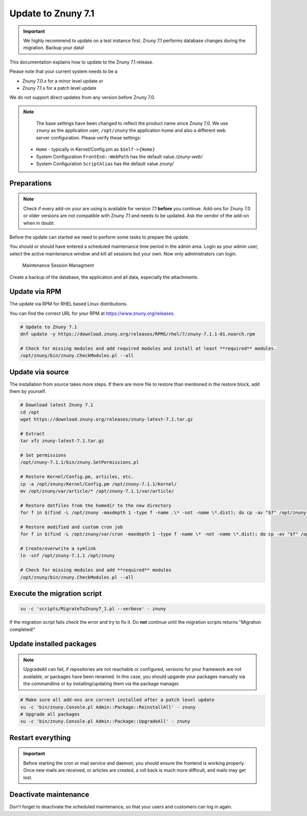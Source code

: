 Update to Znuny 7.1
###################

.. important::	We highly recommend to update on a test instance first. Znuny 7.1 performs database changes during the migration. Backup your data!

This documentation explains how to update to the Znuny 7.1 release.

Please note that your current system needs to be a

- Znuny 7.0.x for a minor level update or
- Znuny 7.1.x for a patch level update

We do not support direct updates from any version before Znuny 7.0.

.. note::

	The base settings have been changed to reflect the product name since Znuny 7.0. We use ``znuny`` as the application user, ``/opt/znuny`` the application home and also a different web server configuration. Please verify these settings:

    - ``Home`` - typically in Kernel/Config.pm as ``$Self->{Home}``
    - System Configuration ``FrontEnd::WebPath`` has the default value `/znuny-web/`
    - System Configuration ``ScriptAlias`` has the default value `znuny/`
	

Preparations
************

.. note::

  Check if every add-on your are using is available for version 7.1 **before** you continue. Add-ons for Znuny 7.0 or older versions are not compatible with Znuny 7.1 and needs to be updated. Ask the vendor of the add-on when in doubt.

Before the update can started we need to perform some tasks to prepare the update.

You should or should have entered a scheduled maintenance time period in the admin area. Login as your admin user, select the active maintenance window and kill all sessions but your own. Now only administrators can login.

.. figure:: images/kill_sessions.png
	:alt: Maintenance Session Managment

	Maintenance Session Managment


Create a backup of the database, the application and all data, especially the attachments.

.. tab-set::
  :sync-group: distribution

  .. tab-item:: RHEL based
    :sync: rhel

      .. code-block::
        :caption: Stop all services

          systemctl stop httpd
          # Stop your local MTA, mostly Postfix, sometimes Exim or Sendmail
          systemctl stop postfix 
          # Remove crontab, stop daemon
          su -c 'bin/Cron.sh stop' - znuny
          su -c 'bin/znuny.Daemon.pl stop' - znuny

  .. tab-item:: Debian based
    :sync: debian

      .. code-block::
        :caption: Stop all services
  
          systemctl stop apache2
          # Stop your local MTA, mostly Postfix, sometimes Exim or Sendmail
          systemctl stop postfix 
          # Remove crontab, stop daemon
          su -c 'bin/Cron.sh stop' - znuny
          su -c 'bin/znuny.Daemon.pl stop' - znuny

..

Update via RPM
**************

The update via RPM for RHEL based Linux distributions.

You can find the correct URL for your RPM at https://www.znuny.org/releases. 

.. code-block:: 

	# Update to Znuny 7.1
	dnf update -y https://download.znuny.org/releases/RPMS/rhel/7/znuny-7.1.1-01.noarch.rpm

	# Check for missing modules and add required modules and install at least **required** modules.
	/opt/znuny/bin/znuny.CheckModules.pl --all

.. 

Update via source
*****************

The installation from source takes more steps. If there are more file to restore than mentioned in the restore block, add them by yourself.

.. code-block::

	# Download latest Znuny 7.1
	cd /opt
	wget https://download.znuny.org/releases/znuny-latest-7.1.tar.gz

	# Extract
	tar xfz znuny-latest-7.1.tar.gz

	# Set permissions
	/opt/znuny-7.1.1/bin/znuny.SetPermissions.pl

	# Restore Kernel/Config.pm, articles, etc.
	cp -a /opt/znuny/Kernel/Config.pm /opt/znuny-7.1.1/Kernel/
	mv /opt/znuny/var/article/* /opt/znuny-7.1.1/var/article/

	# Restore dotfiles from the homedir to the new directory
	for f in $(find -L /opt/znuny -maxdepth 1 -type f -name .\* -not -name \*.dist); do cp -av "$f" /opt/znuny-7.1.1/; done

	# Restore modified and custom cron job
	for f in $(find -L /opt/znuny/var/cron -maxdepth 1 -type f -name \* -not -name \*.dist); do cp -av "$f" /opt/znuny-7.1.1/var/cron/; done

	# Create/overwrite a symlink 
	ln -snf /opt/znuny-7.1.1 /opt/znuny

	# Check for missing modules and add **required** modules
	/opt/znuny/bin/znuny.CheckModules.pl --all

..

Execute the migration script
****************************

.. code-block::

    su -c 'scripts/MigrateToZnuny7_1.pl --verbose' - znuny

..

If the migration script fails check the error and try to fix it. Do **not** continue until the migration scripts returns "Migration completed!"

Update installed packages
*************************
	
.. note:: UpgradeAll can fail, if repositories are not reachable or configured, versions for your framework are not available, or packages have been renamed. In this case, you should upgarde your packages manually via the commandline or by installing/updating them via the package manager.

.. code-block::

    # Make sure all add-ons are correct installed after a patch level update
    su -c 'bin/znuny.Console.pl Admin::Package::ReinstallAll' - znuny
    # Upgrade all packages
    su -c 'bin/znuny.Console.pl Admin::Package::UpgradeAll' - znuny
    

..

Restart everything
******************

.. important:: Before starting the cron or mail service and daemon, you should ensure the frontend is working properly. Once new mails are received, or articles are created, a roll back is much more difficult, and mails may get lost.

.. tab-set::
  :sync-group: distribution

  .. tab-item:: RHEL based
    :sync: rhel

      .. code-block::
        :caption: Start all services

          systemctl start httpd
          # Start your local MTA, mostly Postfix, sometimes Exim or Sendmail
          systemctl start postfix 
          # Fill the crontab and wait(!) at least 5 minutes that the Daemon is started via cron
          su -c 'bin/Cron.sh start' - znuny

  .. tab-item:: Debian based
    :sync: debian

      .. code-block::
        :caption: Start all services
  
          systemctl start apache2
          # Start your local MTA, mostly Postfix, sometimes Exim or Sendmail
          systemctl start postfix 
          # Fill the crontab and wait(!) at least 5 minutes that the Daemon is started via cron
          su -c 'bin/Cron.sh start' - znuny

Deactivate maintenance 
**********************

Don't forget to deactivate the scheduled maintenance, so that your users and customers can log in again.
